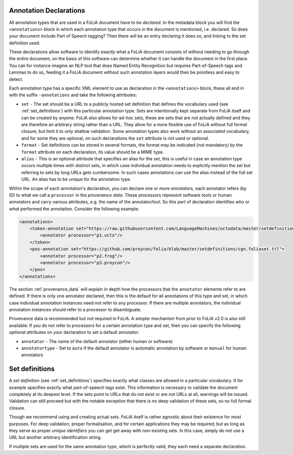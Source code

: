 .. _annotation_declarations:

Annotation Declarations
--------------------------

All annotation types that are used in a FoLiA document have to be *declared*. In the metadata block you will find the
``<annotations>`` block in which each annotation type that occurs in the document is mentioned, i.e. declared. So does
your document include Part of Speech tagging? Then there will be an entry declaring it does so, and linking to the set
definition used.

These declarations allow software to identify exactly what a FoLiA document consists of without needing to go through the entire
document, on the basis of this software can determine whether it can handle the document in the first place. You can for
instance imagine an NLP tool that does Named Entity Recognition but requires Part-of-Speech tags and Lemmas to do so,
feeding it a FoLiA document without such annotation layers would then be pointless and easy to detect.

Each annotation type has a specific XML element to use as declaration in the ``<annotations>`` block, these all end in
with the suffix ``-annotations`` and take the following attributes:

* ``set`` - The set should be a URL to a publicly hosted set definition that defines the vocabulary used (see
  :ref:`set_definitions`) with this particular annotation type. Sets are intentionally kept separate from FoLiA itself
  and can be created by anyone. FoLiA also allows for ad-hoc sets, these are sets that are not actually defined and they
  are therefore an arbitrary string rather than a URL. They allow for a more flexible use of FoLiA without full formal
  closure, but limit it to only shallow validation.
  Some annotation types also work without an associated vocabulary, and for some they are optional, on such declarations the ``set`` attribute is not used or optional.
* ``format`` - Set definitions can be stored in several formats, the format may be indicated (not mandatory) by the
  ``format`` attribute on each declaration, its value should be a MIME type.
* ``alias`` - This is an optional attribute that specifies an alias for the set, this is useful in case an annotation
  type occurs multiple times with distinct sets, in which case individual annotation needs to explicitly mention the set
  but referring to sets by long URLs gets cumbersome. In such cases annotations can use the alias instead of the full
  set URL. An alias has to be unique for the annotation type.

Within the scope of each annotation's declaration, you can declare one or more *annotators*, each annotator refers (by ID) to what we call a
``processor`` in the *provenance data*. These processors represent software tools or human annotators and carry
various attributes, e.g. the name of the annotator/tool. So this part of declaration identifies *who* or *what* performed the annotation. Consider the following example:

.. code-block:: xml

    <annotations>
        <token-annotation set="https://raw.githubusercontent.com/LanguageMachines/uctodata/master/setdefinitions/tokconfig-eng.foliaset.ttl">
            <annotator processor="p1.ucto"/>
        </token>
        <pos-annotation set="https://github.com/proycon/folia/blob/master/setdefinitions/cgn.foliaset.ttl">
            <annotator processor="p2.frog"/>
            <annotator processor="p3.proycon"/>
        </pos>
    </annotations>


The section :ref:`provenance_data` will explain in depth how the processors that the ``annotator`` elements refer to are
defined. If there is only one annotator declared, then this is the default for all annotations of this type and set, in
which case individual annotation instances need not refer to any processor. If there are multiple annotators, the
individual annotation instances should refer to a processor to disambiguate.

Provenance data is recommended but not required in FoLiA. A simpler mechanism from prior to FoLiA v2.0 is also still
available: If you do not refer to processors for a certain annotation type and set, then you can specify the following
*optional* attributes on your declaration to set a default annotator:

* ``annotator`` - The name of the default annotator (either human or software)
* ``annotatortype`` - Set to ``auto`` if the default annotator is automatic annotation by software or ``manual`` for human annotators

Set definitions
---------------------------

A *set definition* (see :ref:`set_definitions`) specifies exactly what classes are allowed in a particular vocabulary.
It for example specifies exactly what part-of-speech tags exist. This information is necessary to validate the document
completely at its deepest level. If the sets point to URLs that do not exist or are not URLs at all, warnings will be
issued.  Validation can still proceed but with the notable exception that there is no deep validation of these sets, so
no full formal closure.

Though we recommend using and creating actual sets. FoLiA itself is rather agnostic about their existence for most
purposes. For deep validation, proper formalisation, and for certain applications they may be required; but as long as
they serve as proper *unique identifiers* you can get get away with non-existing sets. In this case, simply do not use a
URL but another arbitrary identification string.

If multiple sets are used for the same annotation type, which is perfectly valid, they each need a
separate declaration.

.. seealso::
    * :ref:`set_definitions`
    * :ref:`provenance_data`


